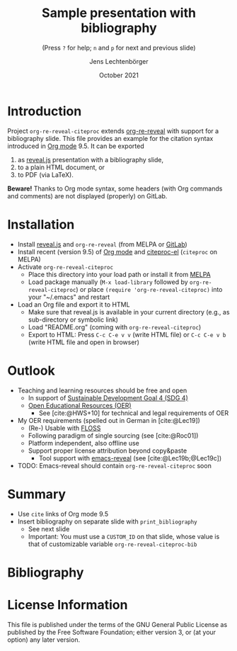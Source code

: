 # Local IspellDict: en
#+STARTUP: showeverything

#+SPDX-FileCopyrightText: 2019-2021 Jens Lechtenbörger <https://lechten.gitlab.io/#me>
#+SPDX-License-Identifier: GPL-3.0-or-later

* Badges :noexport:
[[https://stable.melpa.org/#/org-re-reveal-citeproc][https://stable.melpa.org/packages/org-re-reveal-citeproc-badge.svg]]
[[https://melpa.org/#/org-re-reveal-citeproc][https://melpa.org/packages/org-re-reveal-citeproc-badge.svg]]

# Neither generate table of contents nor section numbers
#+OPTIONS: toc:nil num:nil

# Enable: browser history, fragment IDs in URLs, mouse wheel, links between presentations
#+OPTIONS: reveal_history:t reveal_fragmentinurl:t
#+OPTIONS: reveal_mousewheel:t reveal_inter_presentation_links:t
#+OPTIONS: reveal_width:1400 reveal_height:1000
#+OPTIONS: timestamp:nil

#+REVEAL_TRANS: fade
#+REVEAL_THEME: white
#+REVEAL_PLUGINS: (search zoom)
#+REVEAL_TITLE_SLIDE: <h1 class="title">%t</h1><h3 class="subtitle">%s</h3><h2 class="author">%a</h2><h2 class="date">%d</h2>
#+REVEAL_EXTRA_CSS: ./local.css

# Declare bibliography with style:
#+bibliography: references.bib
#+cite_export: csl

#+TITLE: Sample presentation with bibliography
#+SUBTITLE: (Press ~?~ for help; ~n~ and ~p~ for next and previous slide)
#+AUTHOR: Jens Lechtenbörger
#+DATE: October 2021

* Introduction
Project ~org-re-reveal-citeproc~ extends
[[https://gitlab.com/oer/org-re-reveal/][org-re-reveal]]
with support for a bibliography slide.
This file provides an example for the citation syntax introduced in
[[https://orgmode.org/][Org mode]] 9.5.  It can be exported
1. as [[https://revealjs.com/][reveal.js]] presentation with a
   bibliography slide,
2. to a plain HTML document, or
3. to PDF (via LaTeX).

*Beware!* Thanks to Org mode syntax, some headers (with Org commands
and comments) are not displayed (properly) on GitLab.

* Installation
   - Install [[https://revealjs.com/][reveal.js]] and ~org-re-reveal~
     (from MELPA or [[https://gitlab.com/oer/org-re-reveal/][GitLab]])
   - Install recent (version 9.5) of [[https://orgmode.org/][Org mode]]
     and
     [[https://github.com/andras-simonyi/citeproc-el][citeproc-el]]
     (~citeproc~ on MELPA)
   - Activate ~org-re-reveal-citeproc~
     - Place this directory into your load path or install it from
       [[https://melpa.org/#/getting-started][MELPA]]
     - Load package manually (~M-x load-library~ followed by
       ~org-re-reveal-citeproc~) or place ~(require 'org-re-reveal-citeproc)~ into your
       "~/.emacs" and restart
   - Load an Org file and export it to HTML
     - Make sure that reveal.js is available in your current directory
       (e.g., as sub-directory or symbolic link)
     - Load "README.org" (coming with ~org-re-reveal-citeproc~)
     - Export to HTML: Press ~C-c C-e v v~ (write HTML file) or
       ~C-c C-e v b~ (write HTML file and open in browser)

* Outlook
   - Teaching and learning resources should be free and open
     - In support of
       [[https://www.sdg4education2030.org/the-goal][Sustainable Development Goal 4 (SDG 4)]]
     - [[https://en.wikipedia.org/wiki/Open_educational_resources][Open Educational Resources (OER)]]
       - See [cite:@HWS+10] for technical and legal requirements of OER
   - My OER requirements (spelled out in German in [cite:@Lec19])
     - (Re-) Usable with [[https://en.wikipedia.org/wiki/Free_and_open-source_software][FLOSS]]
     - Following paradigm of single sourcing (see [cite:@Roc01])
     - Platform independent, also offline use
     - Support proper license attribution beyond copy&paste
       - Tool support with [[https://gitlab.com/oer/emacs-reveal][emacs-reveal]]
         (see [cite:@Lec19b;@Lec19c])
   - TODO: Emacs-reveal should contain ~org-re-reveal-citeproc~ soon

* Summary
   - Use ~cite~ links of Org mode 9.5
   - Insert bibliography on separate slide with ~print_bibliography~
     - See next slide
     - Important: You must use a ~CUSTOM_ID~ on that slide, whose
       value is that of customizable variable ~org-re-reveal-citeproc-bib~

* Bibliography
   :PROPERTIES:
   :CUSTOM_ID: bibliography
   :END:

#+print_bibliography:


* License Information
This file is published under the terms of the GNU General Public
License as published by the Free Software Foundation; either
version 3, or (at your option) any later version.
